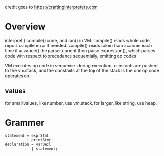 credit goes to https://craftinginterpreters.com
* Overview
interpret() compile() code, and run() in VM.
compile() reads whole code, report compile error if needed.
compile() reads token from scanner each time it advance() the parser.current
then parse expression(), which parses code with respect to precedence sequentially, emitting op codes

VM executes op code in sequence.
during execution, constants are pushed to the vm.stack, and the constants at the top of the stack is the one op code operates on.


** values
for small values, like number, use vm.stack. for larger, like string, use heap.

* Grammer
#+begin_src text
statement = exprStmt
          | printStmt;
declaration = varDecl
            | statement;
#+end_src
